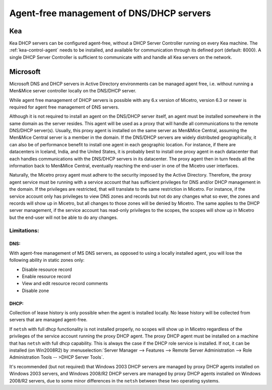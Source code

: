 .. meta::
   :description: Agent-free management of DNS and DHCP servers in Micetro
   :keywords: DNS management, DHCP management, DNS, DHCP, agent-free, Micetro

.. _agent-free-dns-dhcp:

Agent-free management of DNS/DHCP servers
=========================================

.. _kea-agent-free:

Kea
---

Kea DHCP servers can be configured agent-free, without a DHCP Server Controller running on every Kea machine. The :ref:`kea-control-agent` needs to be installed, and available for communication through its defined port (default: 8000). A single DHCP Server Controller is sufficient to communicate with and handle all Kea servers on the network.

.. _ms-agent-free:

Microsoft
---------

Microsoft DNS and DHCP servers in Active Directory environments can be managed agent free, i.e. without running a Men&Mice server controller locally on the DNS/DHCP server.

While agent free management of DHCP servers is possible with any 6.x version of Micetro, version 6.3 or newer is required for agent free management of DNS servers.

Although it is not required to install an agent on the DNS/DHCP server itself, an agent must be installed somewhere in the same domain as the server resides. This agent will be used as a proxy that will handle all communications to the remote DNS/DHCP server(s). Usually, this proxy agent is installed on the same server as Men&Mice Central, assuming the Men&Mice Central server is a member in the domain. If the DNS/DHCP servers are widely distributed geographically, it can also be of performance benefit to install one agent in each geographic location. For instance, if there are datacenters in Iceland, India, and the United States, it is probably best to install one proxy agent in each datacenter that each handles communications with the DNS/DHCP servers in its datacenter. The proxy agent then in turn feeds all the information back to Men&Mice Central, eventually reaching the end-user in one of the Micetro user interfaces.

Naturally, the Micetro proxy agent must adhere to the security imposed by the Active Directory. Therefore, the proxy agent service must be running with a service account that has sufficient privileges for DNS and/or DHCP management in the domain. If the privileges are restricted, that will translate to the same restriction in Micetro. For instance, if the service account only has privileges to view DNS zones and records but not do any changes what so ever, the zones and records will show up in Micetro, but all changes to those zones will be denied by Micetro. The same applies to the DHCP server management, if the service account has read-only privileges to the scopes, the scopes will show up in Micetro but the end-user will not be able to do any changes.

Limitations:
^^^^^^^^^^^^

DNS:
""""

With agent-free management of MS DNS servers, as opposed to using a locally installed agent, you will lose the following ability in static zones only:

* Disable resource record

* Enable resource record

* View and edit resource record comments

* Disable zone

DHCP:
"""""

Collection of lease history is only possible when the agent is installed locally. No lease history will be collected from servers that are managed agent-free.

If ``netsh`` with full dhcp functionality is not installed properly, no scopes will show up in Micetro regardless of the privileges of the service account running the proxy DHCP agent. The proxy DHCP agent must be installed on a machine that has ``netsh`` with full dhcp capability. This is always the case if the DHCP role service is installed. If not, it can be installed (on Win2008R2) by :menuselection:`Server Manager --> Features --> Remote Server Administration --> Role Administration Tools -- >DHCP Server Tools`.

It's recommended (but not required) that Windows 2003 DHCP servers are managed by proxy DHCP agents installed on Windows 2003 servers, and Windows 2008/R2 DHCP servers are managed by proxy DHCP agents installed on Windows 2008/R2 servers, due to some minor differences in the ``netsh`` between these two operating systems.
